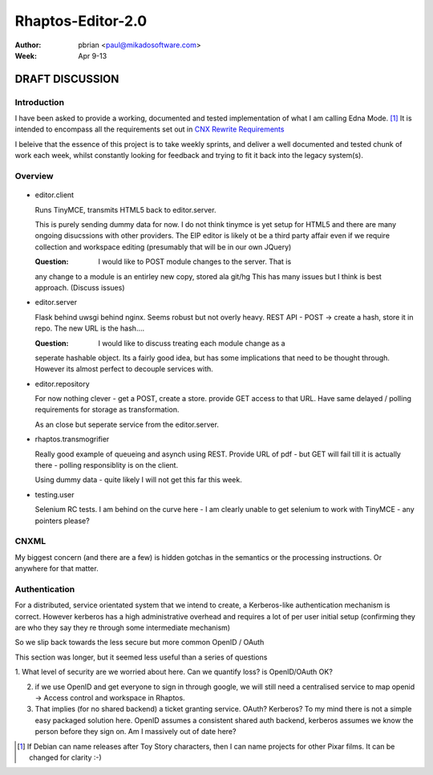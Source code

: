 ==================
Rhaptos-Editor-2.0
==================

:author: pbrian <paul@mikadosoftware.com>
:Week: Apr 9-13

DRAFT DISCUSSION 
================

Introduction
------------

I have been asked to provide a working, documented and tested
implementation of what I am calling Edna Mode. [#]_ It is intended to
encompass all the requirements set out in `CNX Rewrite Requirements
<https://docs.google.com/spreadsheet/ccc?key=0ArvuSYeGW6GpdHJmNVJVWjBWOGVGM0RmMWJqdDRpeWc#gid=0>`_


I beleive that the essence of this project is to take weekly sprints,
and deliver a well documented and tested chunk of work each week,
whilst constantly looking for feedback and trying to fit it back into
the legacy system(s).


Overview
--------


.. figure :: rhaptos.jpg



* editor.client

  Runs TinyMCE, transmits HTML5 back to editor.server.

  This is purely sending dummy data for now.  I do not think tinymce
  is yet setup for HTML5 and there are many ongoing disucssions with
  other providers.  The EIP editor is likely ot be a third party
  affair even if we require collection and workspace editing
  (presumably that will be in our own JQuery)
 

  :Question: I would like to POST module changes to the server.  That is
  any change to a module is an entirley new copy, stored ala git/hg
  This has many issues but I think is best approach. (Discuss issues)



* editor.server

  Flask behind uwsgi behind nginx.  Seems robust but not overly heavy.
  REST API - POST -> create a hash, store it in repo.  The new URL is
  the hash....

  :Question: I would like to discuss treating each module change as a
  seperate hashable object.  Its a fairly good idea, but has some
  implications that need to be thought through.  However its almost
  perfect to decouple services with.


  

* editor.repository

  For now nothing clever - get a POST, create a store.  provide GET
  access to that URL.  Have same delayed / polling requirements for storage 
  as transformation.

  As an close but seperate service from the editor.server.


* rhaptos.transmogrifier

  Really good example of queueing and asynch using REST.  Provide URL
  of pdf - but GET will fail till it is actually there - polling
  responsiblity is on the client.

  Using dummy data - quite likely I will not get this far this week.


* testing.user

  Selenium RC tests.  I am behind on the curve here - I am clearly
  unable to get selenium to work with TinyMCE - any pointers please?





CNXML
-----

My biggest concern (and there are a few) is hidden gotchas in the
semantics or the processing instructions.  Or anywhere for that
matter.


Authentication
--------------



For a distributed, service orientated system that we intend to create,
a Kerberos-like authentication mechanism is correct.  However kerberos
has a high administrative overhead and requires a lot of per user
initial setup (confirming they are who they say they re through some
intermediate mechanism)

So we slip back towards the less secure but more common OpenID / OAuth

This section was longer, but it seemed less useful than a series of questions

1. What level of security are we worried about here.  Can we quantify
loss?  is OpenID/OAuth OK?

2. if we use OpenID and get everyone to sign in through google, we
   will still need a centralised service to map openid -> Access
   control and workspace in Rhaptos.

3. That implies (for no shared backend) a ticket granting service.
   OAuth? Kerberos? To my mind there is not a simple easy packaged
   solution here.  OpenID assumes a consistent shared auth backend,
   kerberos assumes we know the person before they sign on.  Am I
   massively out of date here?




..    I intend to use Google as the Ticket Granting Service for now.::

..    Client ID:  
    494015227541.apps.googleusercontent.com
    Email address:	
    494015227541@developer.gserviceaccount.com
    Client secret:	
    Z92eQ8VrUAVYmJ_tAb7Ka3bM
    Redirect URIs:	http://cnx.mikadosoftware.com/oauth2callback
    JavaScript origins:	http://cnx.mikadosoftware.com



.. [#]  If Debian can name releases after Toy Story characters, then I can name projects for other Pixar films.  It can be changed for clarity :-)
